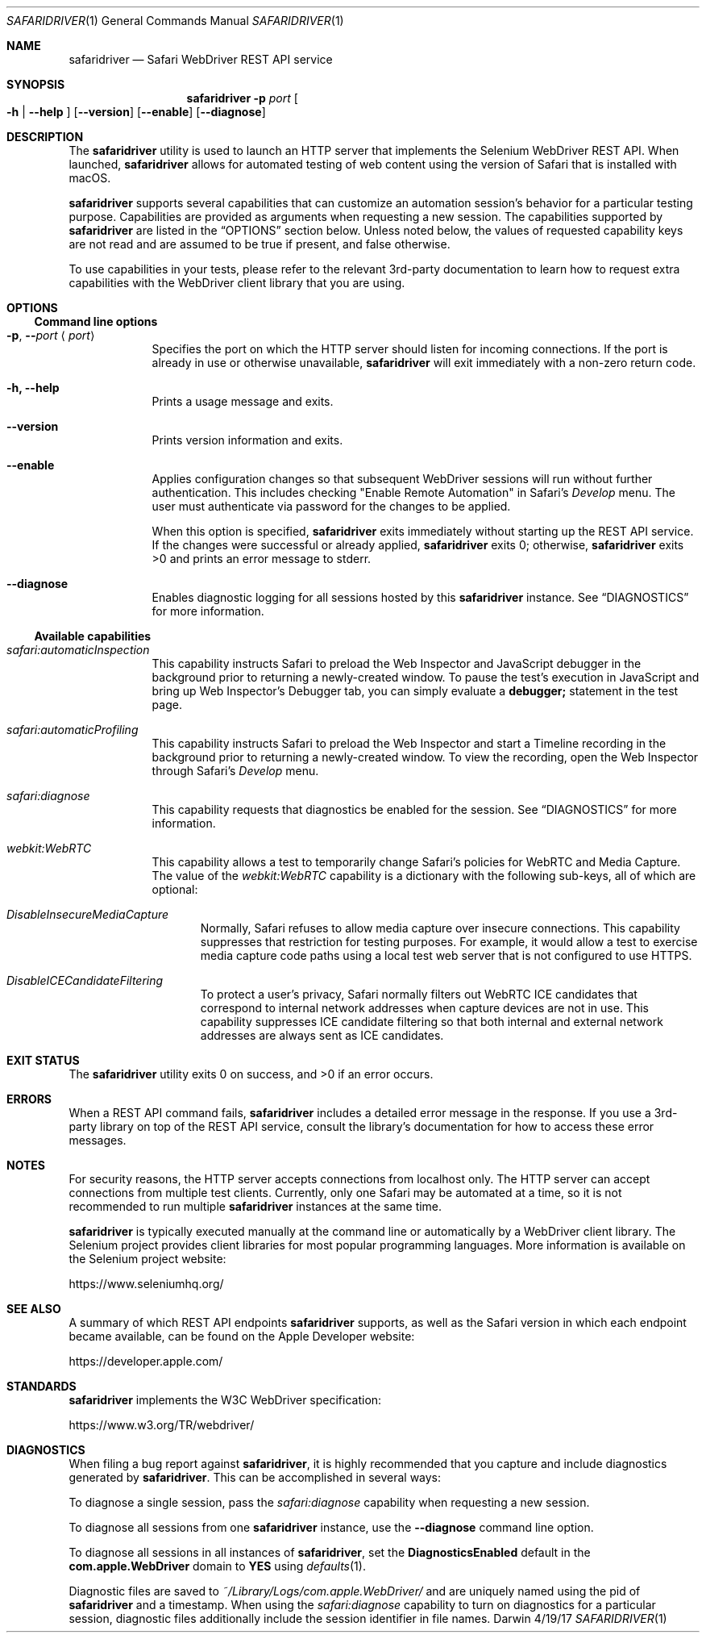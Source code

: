 .\"Modified from man(1) of FreeBSD, the NetBSD mdoc.template, and mdoc.samples.
.\"See Also:
.\"man mdoc.samples for a complete listing of options
.\"man mdoc for the short list of editing options
.\"/usr/share/misc/mdoc.template
.Dd 4/19/17               \" DATE
.Dt SAFARIDRIVER 1        \" Program name and manual section number
.Os Darwin
.Sh NAME                  \" Section Header - required - don't modify
.Nm safaridriver
.\" The following lines are read in generating the apropos(man -k) database. Use only key
.\" words here as the database is built based on the words here and in the .ND line.
.Nd Safari WebDriver REST API service
.Sh SYNOPSIS             \" Section Header - required - don't modify
.Nm
.Fl p Ar port             \" -p port
.Oo Fl h | Fl \-help Oc   \" [-h | --help ]
.Op Fl \-version            \" [--version ]
.Op Fl \-enable            \" [ --enable ]
.Op Fl \-diagnose          \" [ --diagnose ]
.Sh DESCRIPTION          \" Section Header - required - don't modify
The
.Nm
utility is used to launch an HTTP server that implements the Selenium
WebDriver REST API. When launched,
.Nm
allows for automated testing of
web content using the version of Safari that is installed with macOS.
.Pp
.Nm
supports several capabilities that can customize an automation session's behavior
for a particular testing purpose. Capabilities are provided as arguments when requesting
a new session.
The capabilities supported by
.Nm
are listed in the
.Sx OPTIONS
section below. Unless noted below, the values of requested capability keys are not read
and are assumed to be true if present, and false otherwise.
.Pp
To use capabilities in your tests, please refer to the relevant 3rd-party documentation to learn
how to request extra capabilities with the WebDriver client library that you are using.
.Sh OPTIONS
.Ss Command line options
.Bl -tag -width -indent
.It Fl p , Fl - Ns Ar port Aq Ar port
Specifies the port on which the HTTP server should listen for incoming
connections. If the port is already in use or otherwise unavailable,
.Nm
will exit immediately with a non-zero return code.
.It Fl h, Fl \-help
Prints a usage message and exits.
.It Fl \-version
Prints version information and exits.
.It Fl \-enable
Applies configuration changes so that subsequent WebDriver sessions will run without
further authentication. This includes checking "Enable Remote Automation" in Safari's
.Em Develop
menu. The user must authenticate via password for the changes to be applied.
.Pp
When this option is specified,
.Nm
exits immediately without starting up the REST API service. If the changes were
successful or already applied,
.Nm
exits 0; otherwise,
.Nm
exits >0 and prints an error message to stderr.
.It Fl \-diagnose
Enables diagnostic logging for all sessions hosted by this
.Nm
instance. See
.Sx DIAGNOSTICS
for more information.
.El                      \" Ends the list
.Ss Available capabilities
.Bl -tag -width -indent
.It Ar safari:automaticInspection
This capability instructs Safari to preload the Web Inspector and JavaScript debugger in
the background prior to returning a newly-created window. To pause the test's execution in
JavaScript and bring up Web Inspector's Debugger tab, you can simply evaluate a
.Ic debugger;
statement in the test page.
.It Ar safari:automaticProfiling
This capability instructs Safari to preload the Web Inspector and start a Timeline recording
in the background prior to returning a newly-created window. To view the recording, open
the Web Inspector through Safari's
.Em Develop
menu.
.It Ar safari:diagnose
This capability requests that diagnostics be enabled for the session.
See
.Sx DIAGNOSTICS
for more information.
.It Ar webkit:WebRTC
This capability allows a test to temporarily change Safari's policies for WebRTC and Media Capture.
The value of the
.Em webkit:WebRTC
capability is a dictionary with the following sub-keys, all of which are optional:
.Bl -ohang -offset indent
.It Ar DisableInsecureMediaCapture
Normally, Safari refuses to allow media capture over insecure connections. This capability
suppresses that restriction for testing purposes. For example, it would allow a test to exercise
media capture code paths using a local test web server that is not configured to use HTTPS.
.It Ar DisableICECandidateFiltering
To protect a user's privacy, Safari normally filters out WebRTC ICE candidates that correspond to internal
network addresses when capture devices are not in use. This capability suppresses ICE candidate
filtering so that both internal and external network addresses are always sent as ICE candidates.
.El
.El
.Sh EXIT STATUS
.Ex -std                 \" The safaridriver utility exits 0 on success, and >0 if an error occurs.
.Pp
.Sh ERRORS
When a REST API command fails,
.Nm
includes a detailed error message in the response. If you use a 3rd-party library
on top of the REST API service, consult the library's documentation for how to
access these error messages.
.Pp
.Sh NOTES
For security reasons, the HTTP server accepts connections from localhost only. The
HTTP server can accept connections from multiple test clients. Currently, only one
Safari may be automated at a time, so it is not recommended to run multiple
.Nm
instances at the same time.
.Pp
.Nm
is typically executed manually at the command line or automatically by a
WebDriver client library. The Selenium project provides client libraries
for most popular programming languages. More information is available on the
Selenium project website:
.Pp
.Lk https://www.seleniumhq.org/
.Sh SEE ALSO
A summary of which REST API endpoints
.Nm
supports, as well as the Safari version in which each endpoint became available, can be found on the Apple Developer website:
.Pp
.Lk https://developer.apple.com/
.Pp
.Sh STANDARDS
.Nm
implements the W3C WebDriver specification:
.Pp
.D1
.Lk https://www.w3.org/TR/webdriver/
.Sh DIAGNOSTICS
When filing a bug report against
.Nm Ns , it is highly recommended that you capture
and include diagnostics generated by
.Nm Ns . This can be accomplished in several ways:
.Pp
To diagnose a single session, pass the
.Em safari:diagnose
capability when requesting a new session.
.Pp
To diagnose all sessions from one
.Nm
instance, use the
.Fl \-diagnose
command line option.
.Pp
To diagnose all sessions in all instances of
.Nm Ns , set the
.Ic DiagnosticsEnabled
default in the
.Ic com.apple.WebDriver
domain to
.Ic YES
using
.Xr defaults 1 Ns .
.Pp
Diagnostic files are saved to
.Pa ~/Library/Logs/com.apple.WebDriver/
and are uniquely named using the pid of
.Nm
and a timestamp.
When using the
.Em safari:diagnose
capability to turn on diagnostics for a particular session, diagnostic
files additionally include the session identifier in file names.
